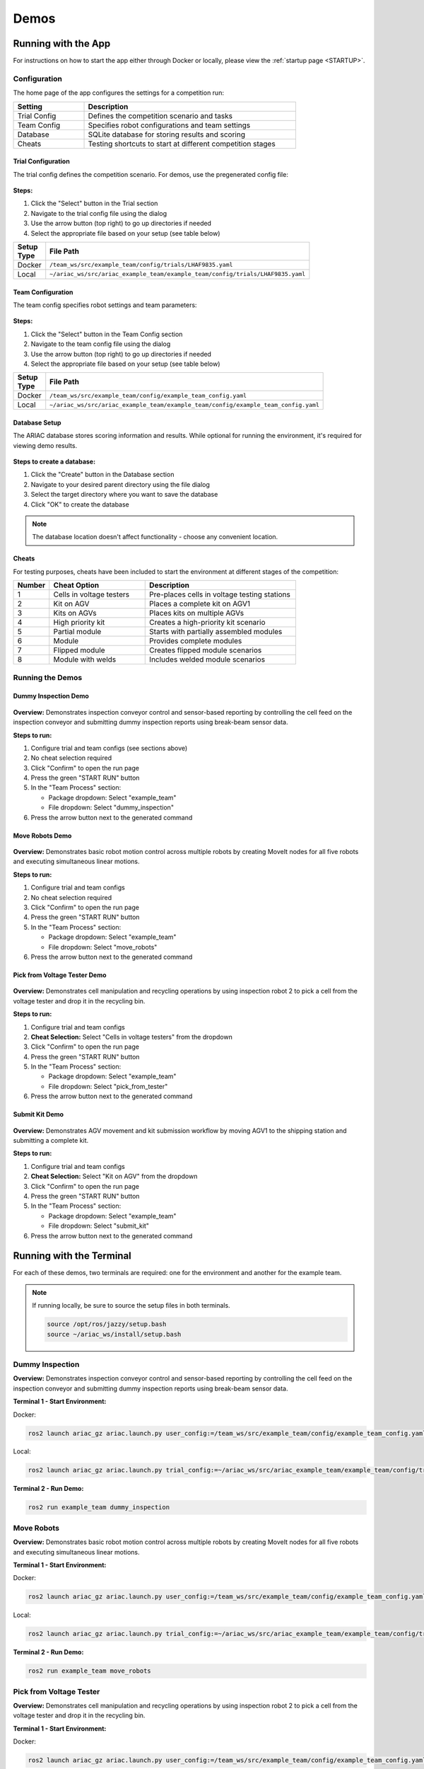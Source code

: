 .. _DEMOS:

=====
Demos
=====

--------------------
Running with the App
--------------------

For instructions on how to start the app either through Docker or locally, please view the :ref:`startup page <STARTUP>`.

Configuration
=============

The home page of the app configures the settings for a competition run:

.. list-table::
   :header-rows: 1
   :widths: 25 75
   :class: centered-table
   :width: 80%

   * - Setting
     - Description
   * - Trial Config
     - Defines the competition scenario and tasks
   * - Team Config
     - Specifies robot configurations and team settings
   * - Database
     - SQLite database for storing results and scoring
   * - Cheats
     - Testing shortcuts to start at different competition stages

Trial Configuration
-------------------

The trial config defines the competition scenario. For demos, use the pregenerated config file:

.. figure:: /_static/images/select_trial_config.gif
  :width: 60%
  :align: center

**Steps:**

1. Click the "Select" button in the Trial section
2. Navigate to the trial config file using the dialog
3. Use the arrow button (top right) to go up directories if needed
4. Select the appropriate file based on your setup (see table below)

.. list-table::
   :header-rows: 1
   :widths: 20 80
   :class: centered-table
   :width: 80%

   * - Setup Type
     - File Path
   * - Docker
     - ``/team_ws/src/example_team/config/trials/LHAF9835.yaml``
   * - Local
     - ``~/ariac_ws/src/ariac_example_team/example_team/config/trials/LHAF9835.yaml``

Team Configuration
------------------

The team config specifies robot settings and team parameters:

.. figure:: /_static/images/select_team_config.gif
  :width: 60%
  :align: center

**Steps:**

1. Click the "Select" button in the Team Config section
2. Navigate to the team config file using the dialog
3. Use the arrow button (top right) to go up directories if needed
4. Select the appropriate file based on your setup (see table below)

.. list-table::
   :header-rows: 1
   :widths: 20 80
   :class: centered-table
   :width: 80%

   * - Setup Type
     - File Path
   * - Docker
     - ``/team_ws/src/example_team/config/example_team_config.yaml``
   * - Local
     - ``~/ariac_ws/src/ariac_example_team/example_team/config/example_team_config.yaml``

Database Setup
--------------

The ARIAC database stores scoring information and results. While optional for running the environment, it's required for viewing demo results.

.. figure:: /_static/images/create_db.gif
  :width: 60%
  :align: center

**Steps to create a database:**

1. Click the "Create" button in the Database section
2. Navigate to your desired parent directory using the file dialog
3. Select the target directory where you want to save the database
4. Click "OK" to create the database

.. note::

   The database location doesn't affect functionality - choose any convenient location.

Cheats
------

For testing purposes, cheats have been included to start the environment at different stages of the competition:

.. list-table::
   :header-rows: 1
   :widths: 10 35 55
   :class: centered-table
   :width: 80%

   * - Number
     - Cheat Option
     - Description
   * - 1
     - Cells in voltage testers
     - Pre-places cells in voltage testing stations
   * - 2
     - Kit on AGV
     - Places a complete kit on AGV1
   * - 3
     - Kits on AGVs
     - Places kits on multiple AGVs
   * - 4
     - High priority kit
     - Creates a high-priority kit scenario
   * - 5
     - Partial module
     - Starts with partially assembled modules
   * - 6
     - Module
     - Provides complete modules
   * - 7
     - Flipped module
     - Creates flipped module scenarios
   * - 8
     - Module with welds
     - Includes welded module scenarios

Running the Demos
=================

Dummy Inspection Demo
---------------------

.. figure:: /_static/images/dummy_inspection.gif
  :width: 60%
  :align: center

**Overview:** Demonstrates inspection conveyor control and sensor-based reporting by controlling the cell feed on the inspection conveyor and submitting dummy inspection reports using break-beam sensor data.

**Steps to run:**

1. Configure trial and team configs (see sections above)
2. No cheat selection required
3. Click "Confirm" to open the run page
4. Press the green "START RUN" button
5. In the "Team Process" section:

   - Package dropdown: Select "example_team"
   - File dropdown: Select "dummy_inspection"

6. Press the arrow button next to the generated command

Move Robots Demo
----------------

.. figure:: /_static/images/move_robots.gif
  :width: 60%
  :align: center

**Overview:** Demonstrates basic robot motion control across multiple robots by creating MoveIt nodes for all five robots and executing simultaneous linear motions.

**Steps to run:**

1. Configure trial and team configs
2. No cheat selection required
3. Click "Confirm" to open the run page
4. Press the green "START RUN" button
5. In the "Team Process" section:

   - Package dropdown: Select "example_team"
   - File dropdown: Select "move_robots"

6. Press the arrow button next to the generated command

Pick from Voltage Tester Demo
-----------------------------

.. figure:: /_static/images/pick_from_tester.gif
  :width: 60%
  :align: center

**Overview:** Demonstrates cell manipulation and recycling operations by using inspection robot 2 to pick a cell from the voltage tester and drop it in the recycling bin.

**Steps to run:**

1. Configure trial and team configs
2. **Cheat Selection:** Select "Cells in voltage testers" from the dropdown
3. Click "Confirm" to open the run page
4. Press the green "START RUN" button
5. In the "Team Process" section:

   - Package dropdown: Select "example_team"
   - File dropdown: Select "pick_from_tester"

6. Press the arrow button next to the generated command

Submit Kit Demo
---------------

.. figure:: /_static/images/submit_kit_db.gif
  :width: 60%
  :align: center

**Overview:** Demonstrates AGV movement and kit submission workflow by moving AGV1 to the shipping station and submitting a complete kit.

**Steps to run:**

1. Configure trial and team configs
2. **Cheat Selection:** Select "Kit on AGV" from the dropdown
3. Click "Confirm" to open the run page
4. Press the green "START RUN" button
5. In the "Team Process" section:

   - Package dropdown: Select "example_team"
   - File dropdown: Select "submit_kit"

6. Press the arrow button next to the generated command

-------------------------
Running with the Terminal
-------------------------

For each of these demos, two terminals are required: one for the environment and another for the example team.

.. note::

  If running locally, be sure to source the setup files in both terminals.

  .. code-block:: bash

    source /opt/ros/jazzy/setup.bash
    source ~/ariac_ws/install/setup.bash

Dummy Inspection
================

**Overview:** Demonstrates inspection conveyor control and sensor-based reporting by controlling the cell feed on the inspection conveyor and submitting dummy inspection reports using break-beam sensor data.

**Terminal 1 - Start Environment:**

Docker:

.. code-block:: bash

  ros2 launch ariac_gz ariac.launch.py user_config:=/team_ws/src/example_team/config/example_team_config.yaml trial_config:=/team_ws/src/example_team/config/trials/LHAF9835.yaml

Local:

.. code-block:: bash

  ros2 launch ariac_gz ariac.launch.py trial_config:=~/ariac_ws/src/ariac_example_team/example_team/config/trials/LHAF9835.yaml user_config:=~/ariac_ws/src/ariac_example_team/example_team/config/example_team_config.yaml

**Terminal 2 - Run Demo:**

.. code-block:: bash

   ros2 run example_team dummy_inspection

Move Robots
===========

**Overview:** Demonstrates basic robot motion control across multiple robots by creating MoveIt nodes for all five robots and executing simultaneous linear motions.

**Terminal 1 - Start Environment:**

Docker:

.. code-block:: bash

  ros2 launch ariac_gz ariac.launch.py user_config:=/team_ws/src/example_team/config/example_team_config.yaml trial_config:=/team_ws/src/example_team/config/trials/LHAF9835.yaml

Local:

.. code-block:: bash

  ros2 launch ariac_gz ariac.launch.py trial_config:=~/ariac_ws/src/ariac_example_team/example_team/config/trials/LHAF9835.yaml user_config:=~/ariac_ws/src/ariac_example_team/example_team/config/example_team_config.yaml

**Terminal 2 - Run Demo:**

.. code-block:: bash

   ros2 run example_team move_robots

Pick from Voltage Tester
========================

**Overview:** Demonstrates cell manipulation and recycling operations by using inspection robot 2 to pick a cell from the voltage tester and drop it in the recycling bin.

**Terminal 1 - Start Environment:**

Docker:

.. code-block:: bash

  ros2 launch ariac_gz ariac.launch.py user_config:=/team_ws/src/example_team/config/example_team_config.yaml trial_config:=/team_ws/src/example_team/config/trials/LHAF9835.yaml cheat_selection:=1

Local:

.. code-block:: bash

  ros2 launch ariac_gz ariac.launch.py trial_config:=~/ariac_ws/src/ariac_example_team/example_team/config/trials/LHAF9835.yaml user_config:=~/ariac_ws/src/ariac_example_team/example_team/config/example_team_config.yaml cheat_selection:=1

**Terminal 2 - Run Demo:**

.. code-block:: bash

   ros2 run example_team pick_from_tester

Submit Kit
==========

**Overview:** Demonstrates AGV movement and kit submission workflow by moving AGV1 to the shipping station and submitting a complete kit.

**Terminal 1 - Start Environment:**

Docker:

.. code-block:: bash

  ros2 launch ariac_gz ariac.launch.py user_config:=/team_ws/src/example_team/config/example_team_config.yaml trial_config:=/team_ws/src/example_team/config/trials/LHAF9835.yaml cheat_selection:=2

Local:

.. code-block:: bash

  ros2 launch ariac_gz ariac.launch.py trial_config:=~/ariac_ws/src/ariac_example_team/example_team/config/trials/LHAF9835.yaml user_config:=~/ariac_ws/src/ariac_example_team/example_team/config/example_team_config.yaml cheat_selection:=2

**Terminal 2 - Run Demo:**

.. code-block:: bash

   ros2 run example_team submit_kit